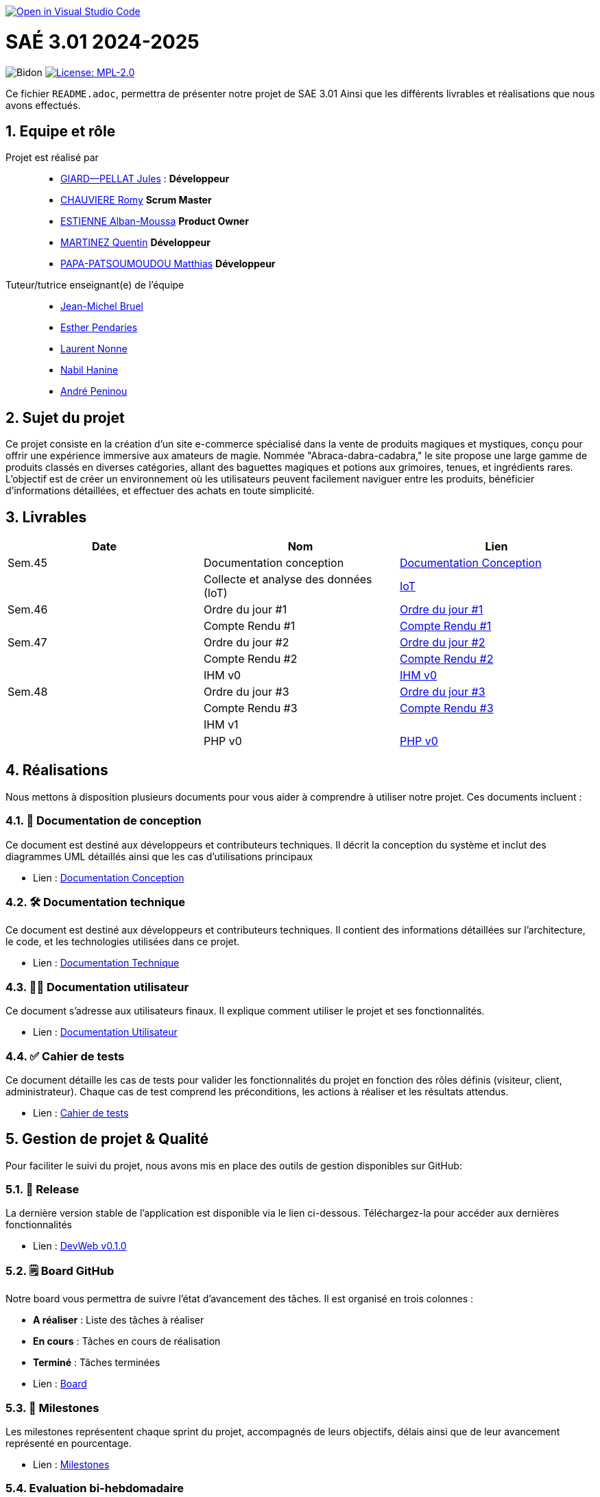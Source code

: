 image::https://classroom.github.com/assets/open-in-vscode-2e0aaae1b6195c2367325f4f02e2d04e9abb55f0b24a779b69b11b9e10269abc.svg["Open in Visual Studio Code", link="https://classroom.github.com/online_ide?assignment_repo_id=16928608&assignment_repo_type=AssignmentRepo"]

= SAÉ 3.01 2024-2025

:icons: font
:models: models
:experimental:
:incremental:
:numbered:
:toc: macro
:window: _blank
:correction!:

// Useful definitions
:asciidoc: http://www.methods.co.nz/asciidoc[AsciiDoc]
:icongit: icon:git[]
:git: http://git-scm.com/[{icongit}]
:plantuml: https://plantuml.com/fr/[plantUML]
:vscode: https://code.visualstudio.com/[VS Code]

ifndef::env-github[:icons: font]
// Specific to GitHub
ifdef::env-github[]
:correction:
:!toc-title:
:caution-caption: :fire:
:important-caption: :exclamation:
:note-caption: :paperclip:
:tip-caption: :bulb:
:warning-caption: :warning:
:icongit: Git
endif::[]

// /!\ A MODIFIER !!!
:baseURL: https://github.com/IUT-Blagnac/sae3-01-template

// Tags
image:{baseURL}/actions/workflows/blank.yml/badge.svg[Bidon] 
image:https://img.shields.io/badge/License-MPL%202.0-brightgreen.svg[License: MPL-2.0, link="https://opensource.org/licenses/MPL-2.0"]
//---------------------------------------------------------------

Ce fichier `README.adoc`, permettra de présenter notre projet de SAE 3.01
Ainsi que les différents livrables et réalisations que nous avons effectués.

toc::[]

== Equipe et rôle

Projet est réalisé par::

- https://github.com/Cracotte-Mu-Da[GIARD--PELLAT Jules] : *Développeur*
- https://github.com/Romy514[CHAUVIERE Romy] *Scrum Master*
- https://github.com/AlbiMousse[ESTIENNE Alban-Moussa] *Product Owner*
- https://github.com/Quentin158[MARTINEZ Quentin] *Développeur*
- https://github.com/Matthias426[PAPA-PATSOUMOUDOU Matthias] *Développeur*

Tuteur/tutrice enseignant(e) de l'équipe:: 

- mailto:jean-michel.bruel@univ-tlse2.fr[Jean-Michel Bruel] +
- mailto:esther.pendaries@univ-tlse2.fr[Esther Pendaries] + 
- mailto:laurent.nonne@univ-tlse2.fr[Laurent Nonne] + 
- mailto:nabil.hanine@free.fr[Nabil Hanine] + 
- mailto:andre.peninou@univ-tlse2.fr[André Peninou] + 

== Sujet du projet

Ce projet consiste en la création d'un site e-commerce spécialisé dans la vente de produits magiques et mystiques, conçu pour offrir une expérience immersive aux amateurs de magie. Nommée "Abraca-dabra-cadabra," le site propose une large gamme de produits classés en diverses catégories, allant des baguettes magiques et potions aux grimoires, tenues, et ingrédients rares. L'objectif est de créer un environnement où les utilisateurs peuvent facilement naviguer entre les produits, bénéficier d'informations détaillées, et effectuer des achats en toute simplicité.

== Livrables

[cols="2,2,2",options=header]
|===
| Date    | Nom         |  Lien                       
| Sem.45  | Documentation conception      |  https://github.com/IUT-Blagnac/sae-3-01-devapp-2024-2025-g2b10/blob/master/Documentations/Documentations_Conception/DocConception.adoc[Documentation Conception] 
|  | Collecte et analyse des données (IoT)      |   https://github.com/IUT-Blagnac/sae-3-01-devapp-2024-2025-g2b10/tree/master/IoT[IoT]      
| Sem.46  | Ordre du jour #1      |  https://github.com/IUT-Blagnac/sae-3-01-devapp-2024-2025-g2b10/blob/master/ODJ/ODJ%231.pdf[Ordre du jour #1]     
|  | Compte Rendu #1|   https://github.com/IUT-Blagnac/sae-3-01-devapp-2024-2025-g2b10/blob/master/CR/CR%231.pdf[Compte Rendu #1]   
| Sem.47  | Ordre du jour #2      |  https://github.com/IUT-Blagnac/sae-3-01-devapp-2024-2025-g2b10/blob/master/ODJ/ODJ%232.pdf[Ordre du jour #2]     
|  | Compte Rendu #2|   https://github.com/IUT-Blagnac/sae-3-01-devapp-2024-2025-g2b10/blob/master/CR/CR%232.pdf[Compte Rendu #2]  
|  | IHM v0|   https://github.com/IUT-Blagnac/sae-3-01-devapp-2024-2025-g2b10/tree/master/IHM[IHM v0] 
| Sem.48  | Ordre du jour #3      |     https://github.com/IUT-Blagnac/sae-3-01-devapp-2024-2025-g2b10/blob/master/ODJ/ODJ%233.pdf[Ordre du jour #3] 
|  | Compte Rendu #3|  https://github.com/IUT-Blagnac/sae-3-01-devapp-2024-2025-g2b10/blob/master/CR/CR%233.pdf[Compte Rendu #3] 
|  | IHM v1|  
|  | PHP v0|   https://github.com/IUT-Blagnac/sae-3-01-devapp-2024-2025-g2b10/tree/009385c2517c71c242498bb6f847dc2bbbcaadfd/PHP[PHP v0]
|===

== Réalisations 

Nous mettons à disposition plusieurs documents pour vous aider à comprendre à utiliser notre projet. Ces documents incluent :

=== 📘 Documentation de conception
Ce document est destiné aux développeurs et contributeurs techniques. Il décrit la conception du système et inclut des diagrammes UML détaillés ainsi que les cas d'utilisations principaux

- Lien : https://github.com/IUT-Blagnac/sae-3-01-devapp-2024-2025-g2b10/blob/master/Documentations/Documentations_Conception/DocConception.adoc[Documentation Conception]

=== 🛠️ Documentation technique
Ce document est destiné aux développeurs et contributeurs techniques. 
Il contient des informations détaillées sur l'architecture, le code, et les technologies utilisées dans ce projet.

- Lien : https://github.com/IUT-Blagnac/sae-3-01-devapp-2024-2025-g2b10/blob/master/Documentations/Documentation_Technique/DocTechniqueV0.adoc[Documentation Technique]

=== 🧑‍💻 Documentation utilisateur
Ce document s'adresse aux utilisateurs finaux. Il explique comment utiliser le projet et ses fonctionnalités.

- Lien : https://github.com/IUT-Blagnac/sae-3-01-devapp-2024-2025-g2b10/blob/master/Documentations/Documentation_Utilisateur/DocUtilisateurV0.adoc[Documentation Utilisateur]

=== ✅ Cahier de tests
Ce document détaille les cas de tests pour valider les fonctionnalités du projet en fonction des rôles définis (visiteur, client, administrateur). Chaque cas de test comprend les préconditions, les actions à réaliser et les résultats attendus.

- Lien : https://github.com/IUT-Blagnac/sae-3-01-devapp-2024-2025-g2b10/blob/master/Documentations/Cahier_Tests/CahierTestsV0.adoc[Cahier de tests]

== Gestion de projet & Qualité

Pour faciliter le suivi du projet, nous avons mis en place des outils de gestion disponibles sur GitHub:

=== 🚀 Release
La dernière version stable de l'application est disponible via le lien ci-dessous.
Téléchargez-la pour accéder aux dernières fonctionnalités

- Lien : https://github.com/IUT-Blagnac/sae-3-01-devapp-2024-2025-g2b10/releases/tag/v0.1.0[DevWeb v0.1.0]

=== 🗒️ Board GitHub
Notre board vous permettra de suivre l'état d'avancement des tâches. Il est organisé en trois colonnes :

- **A réaliser** : Liste des tâches à réaliser +
- **En cours** : Tâches en cours de réalisation + 
- **Terminé** : Tâches terminées +

- Lien : https://github.com/orgs/IUT-Blagnac/projects/261[Board]

=== 🎯 Milestones
Les milestones représentent chaque sprint du projet, accompagnés de leurs objectifs, délais ainsi que de leur avancement représenté en pourcentage.

- Lien : https://github.com/IUT-Blagnac/sae-3-01-devapp-2024-2025-g2b10/milestones[Milestones]

=== Evaluation bi-hebdomadaire

ifdef::env-github[]
image:https://docs.google.com/spreadsheets/d/e/2PACX-1vSACcYeKaH_ims3faegSLAFJ9s5_Kd9Fbyi4ODEb8BTN5OnUXWenVGhlVPo84yQDhTkTj3f9nXiluh1/pubchart?oid=1704009585&amp;format=image[link=https://docs.google.com/spreadsheets/d/e/2PACX-1vSACcYeKaH_ims3faegSLAFJ9s5_Kd9Fbyi4ODEb8BTN5OnUXWenVGhlVPo84yQDhTkTj3f9nXiluh1/pubchart?oid=1704009585&amp;format=image]
endif::[]

ifndef::env-github[]
++++
<iframe width="786" height="430" seamless frameborder="0" scrolling="no" src="https://docs.google.com/spreadsheets/d/e/2PACX-1vSACcYeKaH_ims3faegSLAFJ9s5_Kd9Fbyi4ODEb8BTN5OnUXWenVGhlVPo84yQDhTkTj3f9nXiluh1/pubchart?oid=1704009585&amp;format=interactive"></iframe>
++++
endif::[]

=== retour sprint 1 / Initialisation du dépôt
Il manque les rôles de chacun. Je ne trouve ni backlog de sprint, ni backlog produit !!  J'ai la doc de conception (qui ne précise pas le contexte du projet !) mais pas de liens vers les autres documentations qui devraient être initialisées ! Je n'ai pas de cahier de tests; pas de release ou de date de release !

=== Retour semaine 48

Backlog : j'ai des US mais pas de backlog produit avec evaluation de la complexité: il manque les finalités (afin de ) dans les US et critères acceptabilité. Backlog de sprint : ok milestone de sprint indiqué mais confus j'ai un projet mais on ne sait pas dans quel sprint on est !  Les US ne sont pas demandées en IOT. Tasks : Il faut les assigner et les rattacher à une US, je dois voir les tâches en cours de traitement dans le board du projet. Tests ok mais mettre à jour les résultats ! DOCS : coneption ok, pour user et tech à avancer on est à mi projet !! release ok 

=== Attendus
Chaque sprint (semaine) vous devrez livrer une nouvelle version de votre application (release).
Utilisez pour cela les fonctionnalités de GitHub pour les https://docs.github.com/en/repositories/releasing-projects-on-github[Releases].

De plus ce fichier `README.adoc` devra être à jour des informations suivantes :

- Version courante : https://github.com/IUT-Blagnac/sae3-01-template/releases/tag/v0.1.2[v0.1.2]
- Lien vers la doc technique
- Lien vers la doc utilisateur
- Liste des (ou lien vers les) User Stories (ToDo/Ongoing/Done) et % restant
- Tests unitaires et plans de test
- Indicateurs de qualité du code (dette technique)
- ... tout autre élément que vous jugerez utiles pour démontrer la qualité de votre application
